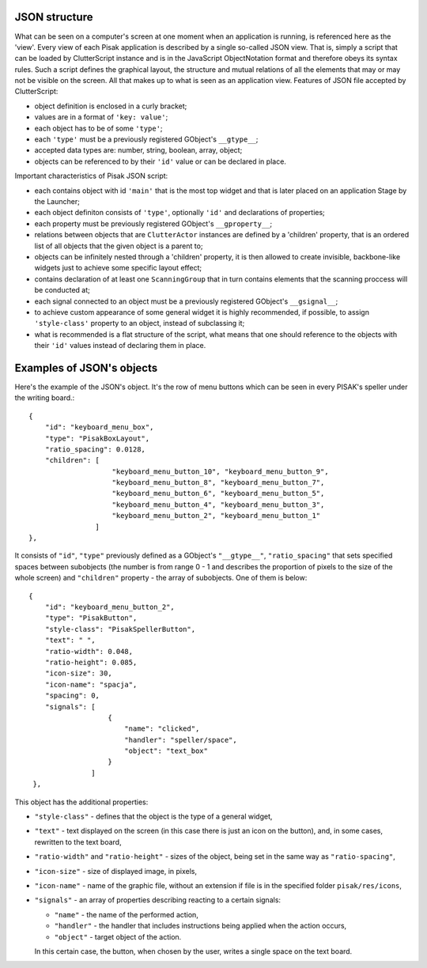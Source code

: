 JSON structure
--------------

What can be seen on a computer's screen at one moment when an application
is running, is referenced here as the 'view'. Every view of each Pisak
application is described by a single so-called JSON view. That is,
simply a script that can be loaded by ClutterScript instance and is
in the JavaScript ObjectNotation format and therefore obeys its syntax rules.
Such a script defines the graphical layout, the structure
and mutual relations of all the elements that may or may not be visible
on the screen. All that makes up to what is seen as an application view.
Features of JSON file accepted by ClutterScript:

- object definition is enclosed in a curly bracket;
- values are in a format of ``'key: value'``;
- each object has to be of some ``'type'``;
- each ``'type'`` must be a previously registered GObject's ``__gtype__``;
- accepted data types are: number, string, boolean, array, object;
- objects can be referenced to by their ``'id'`` value or can be declared in place.

Important characteristics of Pisak JSON script:

- each contains object with id ``'main'`` that is the most top widget
  and that is later placed on an application Stage by the Launcher;
- each object definiton consists of ``'type'``, optionally ``'id'``
  and declarations of properties;
- each property must be previously registered GObject's ``__gproperty__``;
- relations between objects that are ``ClutterActor`` instances are
  defined by a 'children' property, that is an ordered list of all
  objects that the given object is a parent to;
- objects can be infinitely nested through a 'children' property,
  it is then allowed to create invisible, backbone-like widgets
  just to achieve some specific layout effect;
- contains declaration of at least one ``ScanningGroup`` that
  in turn contains elements that the scanning proccess will be conducted at;
- each signal connected to an object must be a previously registered
  GObject's ``__gsignal__``;
- to achieve custom appearance of some general widget it is highly recommended,
  if possible, to assign ``'style-class'`` property to an object, instead of
  subclassing it;
- what is recommended is a flat structure of the script, what means that one should
  reference to the objects with their ``'id'`` values instead of declaring them in place.

Examples of JSON's objects
--------------------------

Here's the example of the JSON's object. It's the row of menu buttons which can be seen
in every PISAK's speller under the writing board.::

    {
        "id": "keyboard_menu_box",
        "type": "PisakBoxLayout",
        "ratio_spacing": 0.0128,
        "children": [
                        "keyboard_menu_button_10", "keyboard_menu_button_9",
                        "keyboard_menu_button_8", "keyboard_menu_button_7",
                        "keyboard_menu_button_6", "keyboard_menu_button_5",
                        "keyboard_menu_button_4", "keyboard_menu_button_3",
                        "keyboard_menu_button_2", "keyboard_menu_button_1"
                    ]
    },

It consists of ``"id"``, ``"type"`` previously defined as a GObject's ``"__gtype__"``,
``"ratio_spacing"`` that sets specified spaces between subobjects (the number is from
range 0 - 1 and describes the proportion of pixels to the size of the whole screen)
and ``"children"`` property - the array of subobjects. One of them is below::

    {
        "id": "keyboard_menu_button_2",
        "type": "PisakButton",
        "style-class": "PisakSpellerButton",
        "text": " ",
        "ratio-width": 0.048,
        "ratio-height": 0.085,
        "icon-size": 30,
        "icon-name": "spacja",
        "spacing": 0,
        "signals": [
                       {
                           "name": "clicked",
                           "handler": "speller/space",
                           "object": "text_box"
                       }
                   ]
     },

This object has the additional properties:

- ``"style-class"`` - defines that the object is the type of a general widget,
- ``"text"`` - text displayed on the screen (in this case there is just an icon on the button),
  and, in some cases, rewritten to the text board,
- ``"ratio-width"`` and ``"ratio-height"`` - sizes of the object, being set in the same way as
  ``"ratio-spacing"``,
- ``"icon-size"`` - size of displayed image, in pixels,
- ``"icon-name"`` - name of the graphic file, without an extension if file is in the specified
  folder ``pisak/res/icons``,
- ``"signals"`` - an array of properties describing reacting to a certain signals:

  - ``"name"`` - the name of the performed action,
  - ``"handler"`` - the handler that includes instructions being applied when the action occurs,
  - ``"object"`` - target object of the action.

  In this certain case, the button, when chosen by the user, writes a single space on the text board.